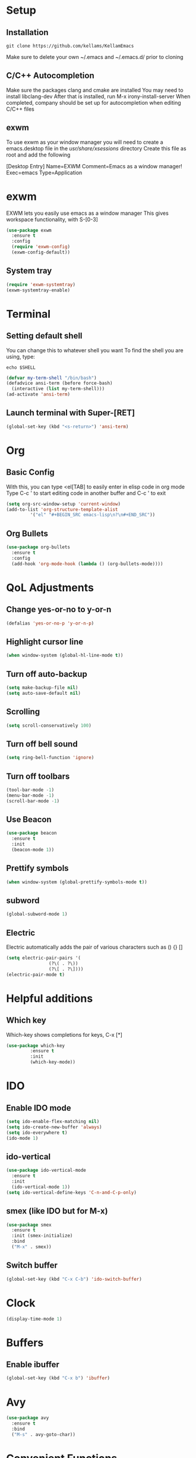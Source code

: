 * Setup
** Installation
#+BEGIN_SRC shell
  git clone https://github.com/kellams/KellamEmacs
#+END_SRC
Make sure to delete your own ~/.emacs and ~/.emacs.d/ prior to cloning

** C/C++ Autocompletion
Make sure the packages clang and cmake are installed
You may need to install libclang-dev
After that is installed, run M-x irony-install-server
When completed, company should be set up for autocompletion when editing C/C++ files

** exwm
To use exwm as your window manager you will need to create a emacs.desktop file in the /usr/share/xsessions/ directory
Create this file as root and add the following 

[Desktop Entry]
Name=EXWM
Comment=Emacs as a window manager!
Exec=emacs
Type=Application

* exwm
EXWM lets you easily use emacs as a window manager
This gives workspace functionality, with S-[0-3]
#+BEGIN_SRC emacs-lisp
  (use-package exwm
    :ensure t
    :config
    (require 'exwm-config)
    (exwm-config-default))
#+END_SRC

** System tray
#+BEGIN_SRC emacs-lisp
  (require 'exwm-systemtray)
  (exwm-systemtray-enable)
#+END_SRC

* Terminal
** Setting default shell
You can change this to whatever shell you want
To find the shell you are using, type:
#+BEGIN_SRC shell
  echo $SHELL
#+END_SRC
#+BEGIN_SRC emacs-lisp
  (defvar my-term-shell "/bin/bash")
  (defadvice ansi-term (before force-bash)
    (interactive (list my-term-shell)))
  (ad-activate 'ansi-term)
#+END_SRC
** Launch terminal with Super-[RET]
#+BEGIN_SRC emacs-lisp
  (global-set-key (kbd "<s-return>") 'ansi-term)
#+END_SRC

* Org
** Basic Config
With this, you can type <el[TAB] to easily enter in elisp code in org mode
Type C-c ' to start editing code in another buffer and C-c ' to exit
#+BEGIN_SRC emacs-lisp
  (setq org-src-window-setup 'current-window)
  (add-to-list 'org-structure-template-alist
	       '("el" "#+BEGIN_SRC emacs-lisp\n?\n#+END_SRC"))
#+END_SRC
** Org Bullets
#+BEGIN_SRC emacs-lisp
  (use-package org-bullets
    :ensure t
    :config
    (add-hook 'org-mode-hook (lambda () (org-bullets-mode))))
#+END_SRC

* QoL Adjustments
** Change yes-or-no to y-or-n
#+BEGIN_SRC emacs-lisp
  (defalias 'yes-or-no-p 'y-or-n-p)
#+END_SRC

** Highlight cursor line
#+BEGIN_SRC emacs-lisp
  (when window-system (global-hl-line-mode t))
#+END_SRC

** Turn off auto-backup
#+BEGIN_SRC emacs-lisp
  (setq make-backup-file nil)
  (setq auto-save-default nil)
#+END_SRC

** Scrolling
#+BEGIN_SRC emacs-lisp
  (setq scroll-conservatively 100)
#+END_SRC

** Turn off bell sound
#+BEGIN_SRC emacs-lisp
  (setq ring-bell-function 'ignore)
#+END_SRC

** Turn off toolbars
#+BEGIN_SRC emacs-lisp
  (tool-bar-mode -1)
  (menu-bar-mode -1)
  (scroll-bar-mode -1)
#+END_SRC

** Use Beacon
#+BEGIN_SRC emacs-lisp
  (use-package beacon
    :ensure t
    :init
    (beacon-mode 1))
#+END_SRC

** Prettify symbols
#+BEGIN_SRC emacs-lisp
  (when window-system (global-prettify-symbols-mode t))
#+END_SRC

** subword
#+BEGIN_SRC emacs-lisp
  (global-subword-mode 1)
#+END_SRC

** Electric
Electric automatically adds the pair of various characters such as () {} []
#+BEGIN_SRC emacs-lisp
  (setq electric-pair-pairs '(
			      (?\( . ?\))
			      (?\[ . ?\])))
  (electric-pair-mode t)
#+END_SRC

* Helpful additions
** Which key 
Which-key shows completions for keys, C-x [*]
#+BEGIN_SRC emacs-lisp
  (use-package which-key
	       :ensure t
	       :init
	       (which-key-mode))
#+END_SRC

* IDO
** Enable IDO mode
#+BEGIN_SRC emacs-lisp
  (setq ido-enable-flex-matching nil)
  (setq ido-create-new-buffer 'always)
  (setq ido-everywhere t)
  (ido-mode 1)
#+END_SRC

** ido-vertical
#+BEGIN_SRC emacs-lisp
  (use-package ido-vertical-mode
    :ensure t
    :init
    (ido-vertical-mode 1))
  (setq ido-vertical-define-keys 'C-n-and-C-p-only)
#+END_SRC

** smex (like IDO but for M-x)
#+BEGIN_SRC emacs-lisp
  (use-package smex
    :ensure t
    :init (smex-initialize)
    :bind
    ("M-x" . smex))
#+END_SRC

** Switch buffer
#+BEGIN_SRC emacs-lisp
  (global-set-key (kbd "C-x C-b") 'ido-switch-buffer)
#+END_SRC

* Clock
#+BEGIN_SRC emacs-lisp
  (display-time-mode 1)
#+END_SRC

* Buffers
** Enable ibuffer
#+BEGIN_SRC emacs-lisp
  (global-set-key (kbd "C-x b") 'ibuffer)
#+END_SRC

* Avy
#+BEGIN_SRC emacs-lisp
  (use-package avy
    :ensure t
    :bind
    ("M-s" . avy-goto-char))
#+END_SRC

* Convenient Functions
** Kill whole word
#+BEGIN_SRC emacs-lisp
  (defun kill-whole-word ()
    (interactive)
    (backward-word)
    (kill-word 1))
  (global-set-key (kbd "C-c w w") 'kill-whole-word)
#+END_SRC

** Copy whole line
#+BEGIN_SRC emacs-lisp
  (defun copy-whole-line ()
    (interactive)
    (save-excursion
      (kill-new
       (buffer-substring
	(point-at-bol)
	(point-at-eol)))))
  (global-set-key (kbd "C-c w l") 'copy-whole-line)
#+END_SRC

* Config edit/reload
** edit
#+BEGIN_SRC emacs-lisp
  (defun config-visit ()
    (interactive)
    (find-file "~/.emacs.d/config.org"))
  (global-set-key (kbd "C-c e") 'config-visit)
#+END_SRC

** reload
#+BEGIN_SRC emacs-lisp
  (defun config-reload ()
    (interactive)
    (org-babel-load-file (expand-file-name "~/.emacs.d/config.org")))
  (global-set-key (kbd "C-c r") 'config-reload)
#+END_SRC

* Rainbow
#+BEGIN_SRC emacs-lisp
  (use-package rainbow-mode
    :ensure t
    :init (dolist (hook '(css-mode-hook html-mode-hook sass-mode-hook))
    (add-hook hook 'rainbow-mode)))
#+END_SRC
#+BEGIN_SRC emacs-lisp
  (use-package rainbow-delimiters
    :ensure t
    :init
    (rainbow-delimiters-mode 1))
#+END_SRC

* Switch Window
#+BEGIN_SRC emacs-lisp
  (use-package switch-window
    :ensure t
    :config
    (setq switch-window-input-style 'minibuffer)
    (setq switch-window-increase 4)
    (setq switch-window-threshold 2)
    (setq switch-window-shortcut-style 'qwerty)
    (setq switch-window-qwerty-shortcuts
	  '("a" "s" "d" "f" "j" "k" "l"))
    :bind
    ([remap other-window] . switch-window))
#+END_SRC

* Window Splitting Function
#+BEGIN_SRC emacs-lisp
  (defun split-and-follow-horizontally ()
    (interactive)
    (split-window-below)
    (balance-windows)
    (other-window 1))
  (global-set-key (kbd "C-x 2") 'split-and-follow-horizontally)

  (defun split-and-follow-vertically ()
    (interactive)
    (split-window-below)
    (balance-windows)
    (other-window 1))
  (global-set-key (kbd "C-x 3") 'split-and-follow-vertically)
#+END_SRC

* Dashboard
#+BEGIN_SRC emacs-lisp
  (use-package dashboard
    :ensure t
    :config
    (dashboard-setup-startup-hook)
    (setq dashboard-items '((recents . 10)))
    (setq dashboard-banner-logo-title "Hello, world"))
#+END_SRC

* Modeline
** spaceline
#+BEGIN_SRC emacs-lisp
  (use-package spaceline
    :ensure t
    :config
    (require 'spaceline-config)
    (setq powerline-default-seperator (quote arrow))
    (spaceline-spacemacs-theme))
#+END_SRC

** diminish
Makes your modeline cleaner by not showing some minor modes
#+BEGIN_SRC emacs-lisp
  (use-package diminish
    :ensure t
    :init
    (diminish 'company-mode)
    (diminish 'which-key-mode)
    (diminish 'org-src-mode)
    (diminish 'beacon-mode)
    (diminish 'el-doc-mode)
    (diminish 'rainbow-mode)
    (diminish 'subword-mode))
#+END_SRC

* dmenu
Allows you to open programs with S-SPC
#+BEGIN_SRC emacs-lisp
  (use-package dmenu
    :ensure t
    :bind
    ("s-SPC" . 'dmenu))
#+END_SRC

* symon
#+BEGIN_SRC emacs-lisp
  (use-package symon
    :ensure t
    :bind
    ("s-h" . 'symon-mode))
#+END_SRC

* Auto Completion
#+BEGIN_SRC emacs-lisp
  (use-package company
    :ensure t
    :init
    (setq company-idle-delay 0)
    (setq company-minimum-prefix-length 3)
    (add-hook 'after-init-hook 'global-company-mode))

  (with-eval-after-load 'company
    (define-key company-active-map (kbd "M-n") 0)
    (define-key company-active-map (kbd "M-p") 0)
    (define-key company-active-map (kbd "C-n") #'company-select-next)
    (define-key company-active-map (kbd "C-p") #'company-select-previous))

  (use-package company-irony
    :ensure t
    :config
    (require 'company)
    (add-to-list 'company-backends 'company-irony))

  (use-package irony
    :ensure t
    :config
    (add-hook 'c++-mode-hook 'irony-mode)
    (add-hook 'c-mode-hook 'irony-mode)
    (add-hook 'irony-mode-hook 'irony-cdb-autosetup-compile-options))

  (with-eval-after-load 'company
    (add-hook 'c++-mode-hook 'company-mode)
    (add-hook 'c-mode-hook 'company-mode))
#+END_SRC


